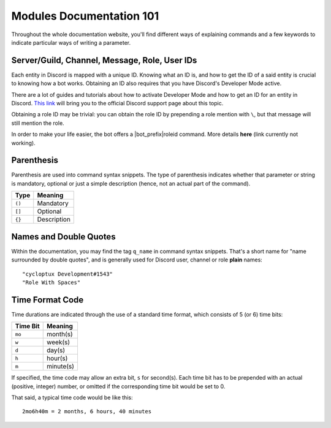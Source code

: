 *************************
Modules Documentation 101
*************************

Throughout the whole documentation website, you'll find different ways of explaining commands and a few keywords to indicate particular ways of writing a parameter.

Server/Guild, Channel, Message, Role, User IDs
==============================================

Each entity in Discord is mapped with a unique ID. Knowing what an ID is, and how to get the ID of a said entity is crucial to knowing how a bot works. Obtaining an ID also requires that you have Discord's Developer Mode active.

There are a lot of guides and tutorials about how to activate Developer Mode and how to get an ID for an entity in Discord. `This link <https://support.discordapp.com/hc/en-us/articles/206346498-Where-can-I-find-my-User-Server-Message-ID->`_ will bring you to the official Discord support page about this topic.

Obtaining a role ID may be trivial: you can obtain the role ID by prepending a role mention with ``\``, but that message will still mention the role.

In order to make your life easier, the bot offers a |bot_prefix|\ roleid command. More details **here** (link currently not working).

Parenthesis
===========

Parenthesis are used into command syntax snippets. The type of parenthesis indicates whether that parameter or string is mandatory, optional or just a simple description (hence, not an actual part of the command).

+----------+-------------+
| Type     | Meaning     |
+==========+=============+
| ``()``   | Mandatory   |
+----------+-------------+
| ``[]``   | Optional    |
+----------+-------------+
| ``{}``   | Description |
+----------+-------------+

Names and Double Quotes
=======================

Within the documentation, you may find the tag ``q_name`` in command syntax snippets. That's a short name for "name surrounded by double quotes", and is generally used for Discord user, channel or role **plain** names:

.. parsed-literal::

    "cycloptux Development#1543"
    "Role With Spaces"
    
.. _timecode:

Time Format Code
================

Time durations are indicated through the use of a standard time format, which consists of 5 (or 6) time bits:

+----------+-----------+
| Time Bit | Meaning   |
+==========+===========+
| ``mo``   | month(s)  |
+----------+-----------+
| ``w``    | week(s)   |
+----------+-----------+
| ``d``    | day(s)    |
+----------+-----------+
| ``h``    | hour(s)   |
+----------+-----------+
| ``m``    | minute(s) |
+----------+-----------+

If specified, the time code may allow an extra bit, ``s`` for second(s). Each time bit has to be prepended with an actual (positive, integer) number, or omitted if the corresponding time bit would be set to 0.

.. warning:
    **Important Note**: While some flexibility is allowed in time codes, be sure to write the time bits in the correct order: ``mo > w > d > h > m > s``

That said, a typical time code would be like this:

.. parsed-literal::

    2mo6h40m = 2 months, 6 hours, 40 minutes
    
